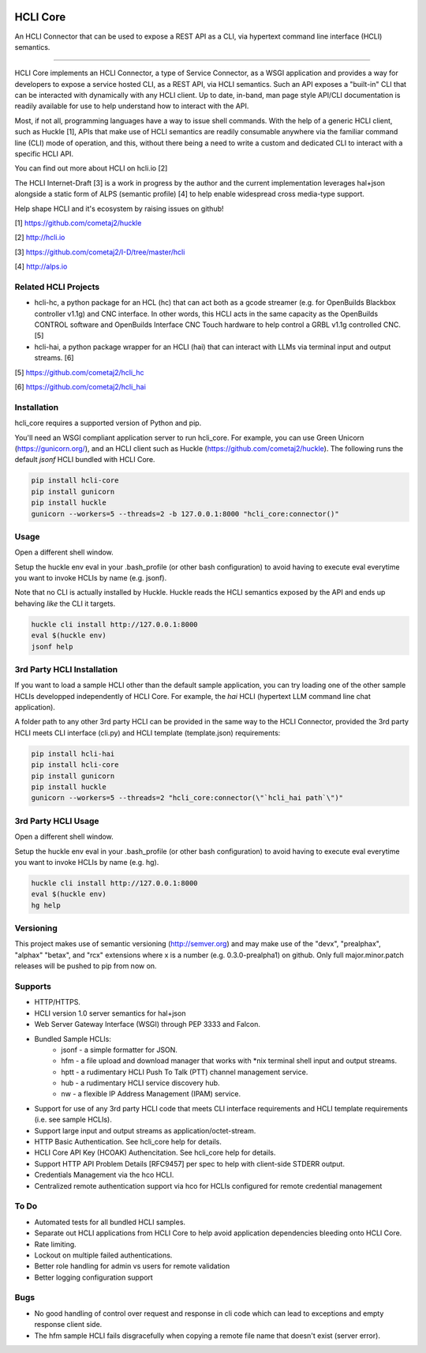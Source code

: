 |pypi| |build status| |pyver| |huckle| |hc| |hg|

HCLI Core
=========

An HCLI Connector that can be used to expose a REST API as a CLI, via hypertext
command line interface (HCLI) semantics.

----

HCLI Core implements an HCLI Connector, a type of Service Connector, as a WSGI application and provides a way
for developers to expose a service hosted CLI, as a REST API, via HCLI semantics. Such an API exposes a "built-in"
CLI that can be interacted with dynamically with any HCLI client. Up to date, in-band, man page style API/CLI
documentation is readily available for use to help understand how to interact with the API.

Most, if not all, programming languages have a way to issue shell commands. With the help
of a generic HCLI client, such as Huckle [1], APIs that make use of HCLI semantics are readily consumable
anywhere via the familiar command line (CLI) mode of operation, and this, without there being a need to write
a custom and dedicated CLI to interact with a specific HCLI API.

You can find out more about HCLI on hcli.io [2]

The HCLI Internet-Draft [3] is a work in progress by the author and 
the current implementation leverages hal+json alongside a static form of ALPS
(semantic profile) [4] to help enable widespread cross media-type support.

Help shape HCLI and it's ecosystem by raising issues on github!

[1] https://github.com/cometaj2/huckle

[2] http://hcli.io

[3] https://github.com/cometaj2/I-D/tree/master/hcli

[4] http://alps.io

Related HCLI Projects
---------------------

- hcli-hc, a python package for an HCL (hc) that can act both as a gcode streamer (e.g. for OpenBuilds Blackbox controller v1.1g) and CNC interface. In other words, this HCLI acts in the same capacity as the OpenBuilds CONTROL software and OpenBuilds Interface CNC Touch hardware to help control a GRBL v1.1g controlled CNC. [5]

- hcli-hai, a python package wrapper for an HCLI (hai) that can interact with LLMs via terminal input and output streams. [6]

[5] https://github.com/cometaj2/hcli_hc

[6] https://github.com/cometaj2/hcli_hai

Installation
------------

hcli_core requires a supported version of Python and pip.

You'll need an WSGI compliant application server to run hcli_core. For example, you can use Green Unicorn (https://gunicorn.org/), and an
HCLI client such as Huckle (https://github.com/cometaj2/huckle). The following runs the default *jsonf* HCLI bundled with HCLI Core.


.. code-block:: console

    pip install hcli-core
    pip install gunicorn
    pip install huckle
    gunicorn --workers=5 --threads=2 -b 127.0.0.1:8000 "hcli_core:connector()"

Usage
-----

Open a different shell window.

Setup the huckle env eval in your .bash_profile (or other bash configuration) to avoid having to execute eval everytime you want to invoke HCLIs by name (e.g. jsonf).

Note that no CLI is actually installed by Huckle. Huckle reads the HCLI semantics exposed by the API and ends up behaving *like* the CLI it targets.


.. code-block:: console

    huckle cli install http://127.0.0.1:8000
    eval $(huckle env)
    jsonf help

3rd Party HCLI Installation
---------------------------

If you want to load a sample HCLI other than the default sample application, you can try loading one of the other sample HCLIs
developped independently of HCLI Core. For example, the *hai* HCLI (hypertext LLM command line chat application).

A folder path to any other 3rd party HCLI can be provided in the same way to the HCLI Connector, provided the 3rd party HCLI meets
CLI interface (cli.py) and HCLI template (template.json) requirements:

.. code-block:: console

    pip install hcli-hai
    pip install hcli-core
    pip install gunicorn
    pip install huckle
    gunicorn --workers=5 --threads=2 "hcli_core:connector(\"`hcli_hai path`\")"

3rd Party HCLI Usage
--------------------

Open a different shell window.

Setup the huckle env eval in your .bash_profile (or other bash configuration) to avoid having to execute eval everytime you want to invoke HCLIs by name (e.g. hg).

.. code-block:: console
    
    huckle cli install http://127.0.0.1:8000
    eval $(huckle env)
    hg help

Versioning
----------
    
This project makes use of semantic versioning (http://semver.org) and may make use of the "devx",
"prealphax", "alphax" "betax", and "rcx" extensions where x is a number (e.g. 0.3.0-prealpha1)
on github. Only full major.minor.patch releases will be pushed to pip from now on.

Supports
--------

- HTTP/HTTPS.
- HCLI version 1.0 server semantics for hal+json
- Web Server Gateway Interface (WSGI) through PEP 3333 and Falcon.
- Bundled Sample HCLIs:
    - jsonf - a simple formatter for JSON.
    - hfm   - a file upload and download manager that works with \*nix terminal shell input and output streams.
    - hptt  - a rudimentary HCLI Push To Talk (PTT) channel management service.
    - hub   - a rudimentary HCLI service discovery hub.
    - nw    - a flexible IP Address Management (IPAM) service.
- Support for use of any 3rd party HCLI code that meets CLI interface requirements and HCLI template requirements (i.e. see sample HCLIs).
- Support large input and output streams as application/octet-stream.
- HTTP Basic Authentication.  See hcli_core help for details.
- HCLI Core API Key (HCOAK) Authencitation. See hcli_core help for details.
- Support HTTP API Problem Details [RFC9457] per spec to help with client-side STDERR output.
- Credentials Management via the hco HCLI.
- Centralized remote authentication support via hco for HCLIs configured for remote credential management

To Do
-----

- Automated tests for all bundled HCLI samples.
- Separate out HCLI applications from HCLI Core to help avoid application dependencies bleeding onto HCLI Core.
- Rate limiting.
- Lockout on multiple failed authentications.
- Better role handling for admin vs users for remote validation
- Better logging configuration support

Bugs
----

- No good handling of control over request and response in cli code which can lead to exceptions and empty response client side.
- The hfm sample HCLI fails disgracefully when copying a remote file name that doesn't exist (server error).

.. |build status| image:: https://circleci.com/gh/cometaj2/hcli_core.svg?style=shield
   :target: https://circleci.com/gh/cometaj2/hcli_core
.. |pypi| image:: https://img.shields.io/pypi/v/hcli-core?label=hcli-core
   :target: https://pypi.org/project/hcli-core
.. |pyver| image:: https://img.shields.io/pypi/pyversions/hcli-core.svg
   :target: https://pypi.org/project/hcli-core
.. |huckle| image:: https://img.shields.io/pypi/v/huckle?label=huckle
   :target: https://pypi.org/project/huckle
.. |hc| image:: https://img.shields.io/pypi/v/hcli-hc?label=hcli-hc
   :target: https://pypi.org/project/hcli-hc
.. |hg| image:: https://img.shields.io/pypi/v/hcli-hg?label=hcli-hai
   :target: https://pypi.org/project/hcli-hai
